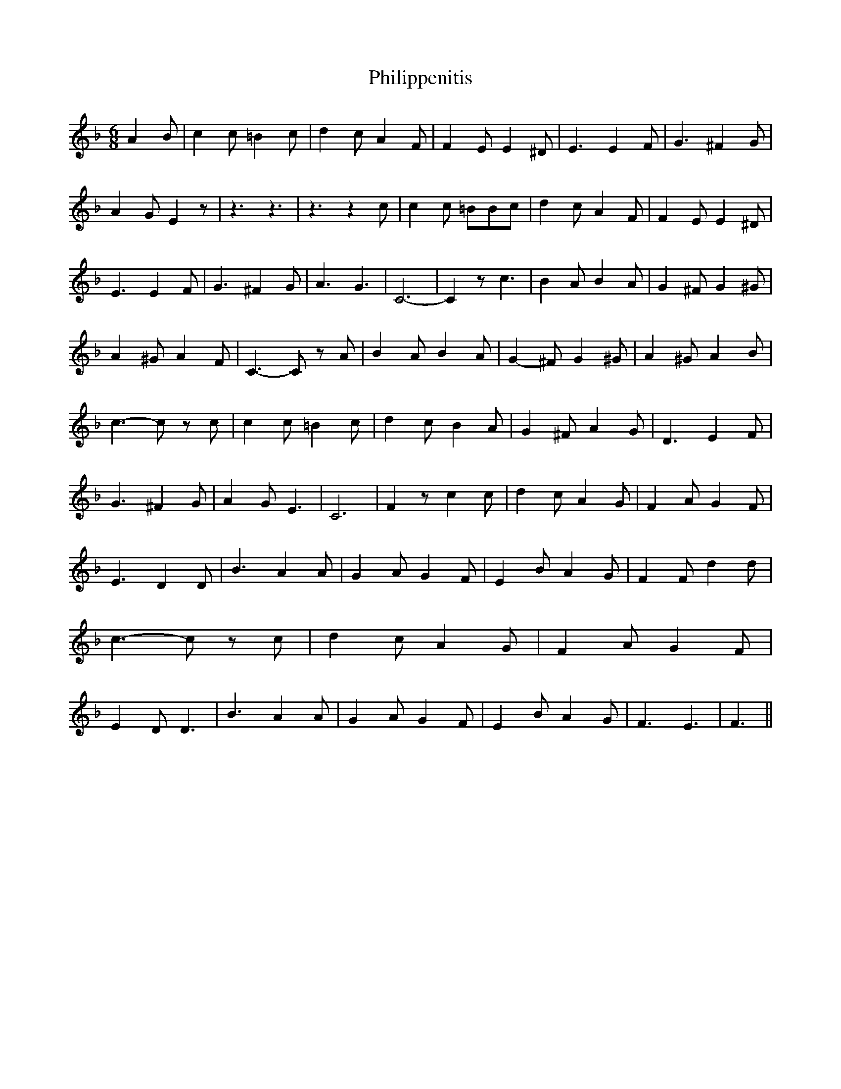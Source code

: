 % Generated more or less automatically by swtoabc by Erich Rickheit KSC
X:1
T:Philippenitis
M:6/8
L:1/4
K:F
 A B/2| c c/2 =B c/2| d c/2 A F/2| F E/2 E ^D/2| E3/2 E F/2| G3/2 ^F G/2|\
 A G/2 E z/2| z3/2 z3/2| z3/2 z c/2| c c/2 =B/2B/2c/2| d c/2 A F/2|\
 F E/2 E ^D/2| E3/2 E F/2| G3/2 ^F G/2| A3/2 G3/2| C3-| C z/2 c3/2|\
 B A/2 B A/2| G ^F/2 G ^G/2| A ^G/2 A F/2| C3/2- C/2 z/2 A/2| B A/2 B A/2|\
 G- ^F/2 G ^G/2| A ^G/2 A B/2| c3/2- c/2 z/2 c/2| c c/2 =B c/2| d c/2 B A/2|\
 G ^F/2 A G/2| D3/2 E F/2| G3/2 ^F G/2| A G/2 E3/2| C3| F z/2 c c/2|\
 d c/2 A G/2| F A/2 G F/2| E3/2 D D/2| B3/2 A A/2| G A/2 G F/2| E B/2 A G/2|\
 F F/2 d d/2| c3/2- c/2 z/2 c/2| d c/2 A G/2| F A/2 G F/2| E D/2 D3/2|\
 B3/2 A A/2| G A/2 G F/2| E B/2 A G/2| F3/2 E3/2| F3/2||

